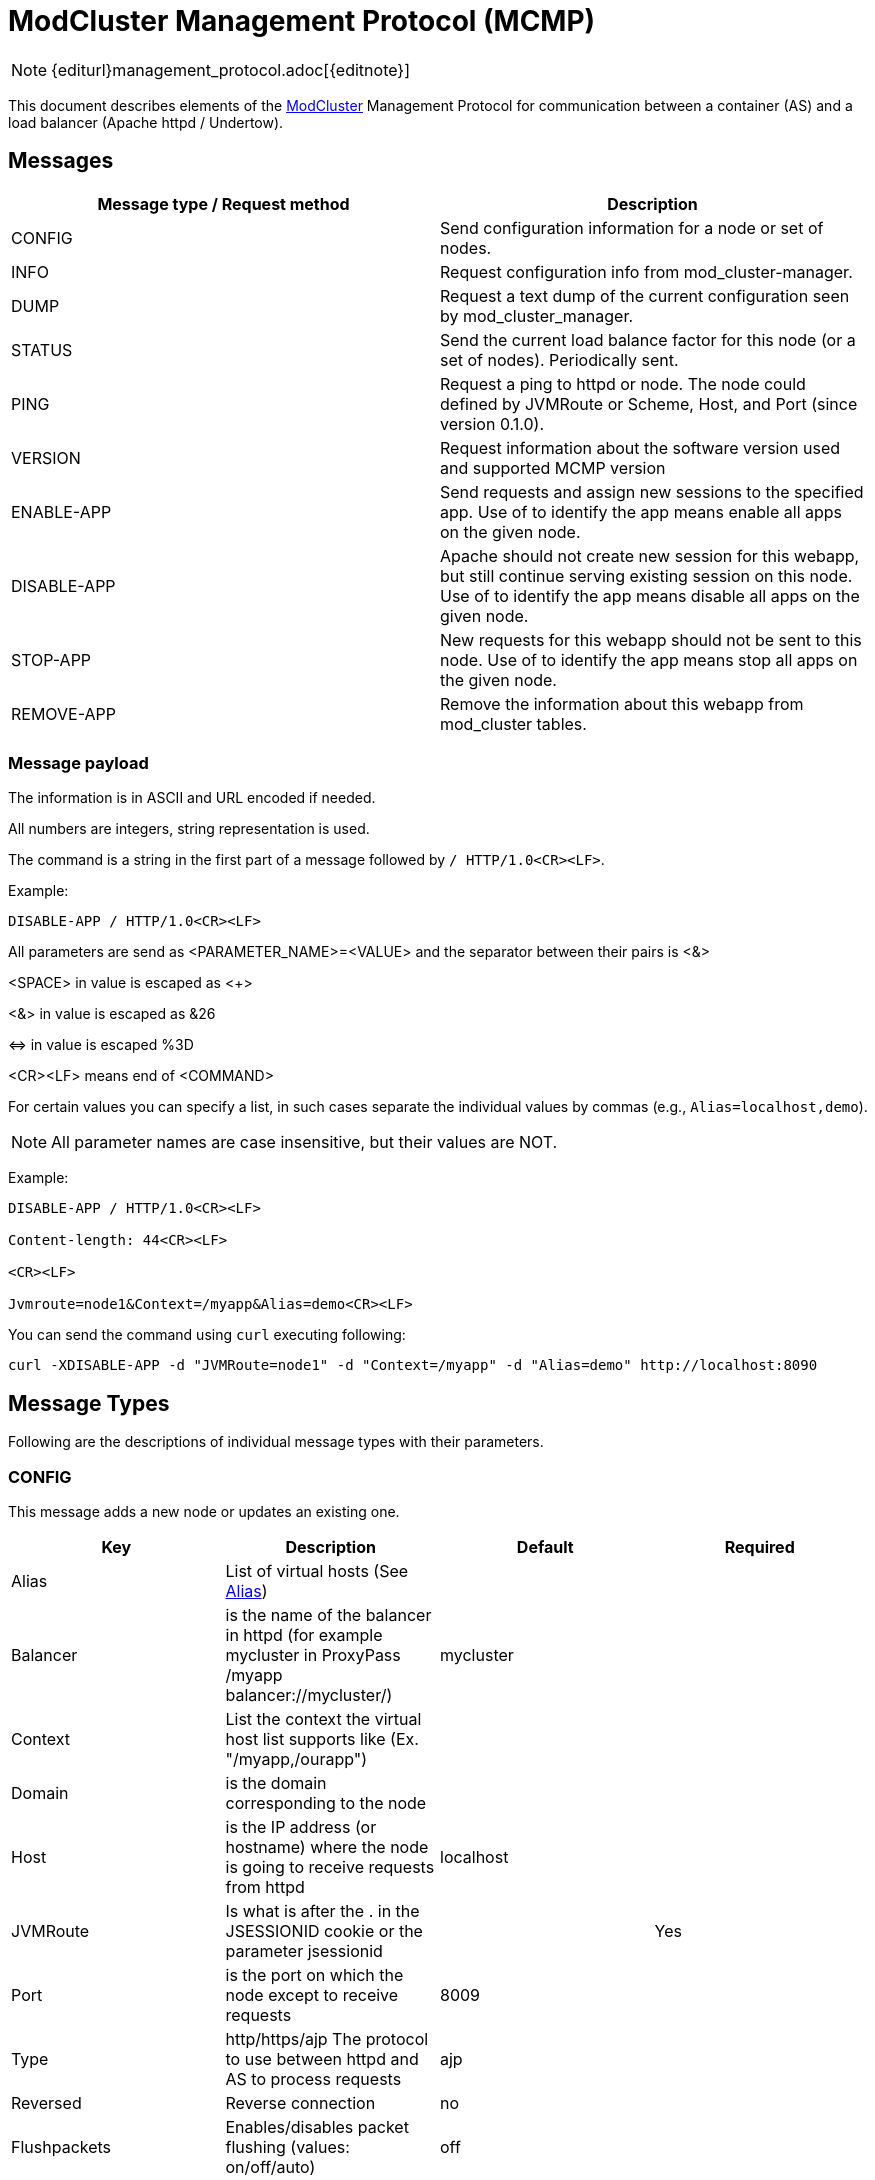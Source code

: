 [[mcmp]]
= ModCluster Management Protocol (MCMP)

NOTE: {editurl}management_protocol.adoc[{editnote}]

This document describes elements of the <<design,ModCluster>> Management Protocol for communication between a container (AS)
and a load balancer (Apache httpd / Undertow).

== Messages

|===
| Message type / Request method | Description

| CONFIG      | Send configuration information for a node or set of nodes.
| INFO        | Request configuration info from mod_cluster-manager.
| DUMP        | Request a text dump of the current configuration seen by mod_cluster_manager.
| STATUS      | Send the current load balance factor for this node (or a set of nodes). Periodically sent.
| PING        | Request a ping to httpd or node. The node could defined by JVMRoute or Scheme, Host, and Port (since version 0.1.0).
| VERSION     | Request information about the software version used and supported MCMP version
| ENABLE-APP  | Send requests and assign new sessions to the specified app. Use of to identify the app means enable all apps on the given node.
| DISABLE-APP | Apache should not create new session for this webapp, but still continue serving existing session on this node. Use of to identify the app means disable all apps on the given node.
| STOP-APP    | New requests for this webapp should not be sent to this node. Use of to identify the app means stop all apps on the given node.
| REMOVE-APP  | Remove the information about this webapp from mod_cluster tables.
|===

=== Message payload

The information is in ASCII and URL encoded if needed.

All numbers are integers, string representation is used.

The command is a string in the first part of a message followed by `/ HTTP/1.0<CR><LF>`.

Example:

[source]
----
DISABLE-APP / HTTP/1.0<CR><LF>
----

All parameters are send as <PARAMETER_NAME>=<VALUE> and the separator between
their pairs is <&>

<SPACE> in value is escaped as <+>

<&> in value is escaped as &26

\<\=> in value is escaped %3D

<CR><LF> means end of <COMMAND>

For certain values you can specify a list, in such cases separate the individual values by commas
(e.g., `Alias=localhost,demo`).

NOTE: All parameter names are case insensitive, but their values are NOT.

Example:

[source]
----
DISABLE-APP / HTTP/1.0<CR><LF>

Content-length: 44<CR><LF>

<CR><LF>

Jvmroute=node1&Context=/myapp&Alias=demo<CR><LF>
----

You can send the command using `curl` executing following:

[source]
----
curl -XDISABLE-APP -d "JVMRoute=node1" -d "Context=/myapp" -d "Alias=demo" http://localhost:8090
----

== Message Types

Following are the descriptions of individual message types with their parameters.

=== CONFIG

This message adds a new node or updates an existing one.

|===
| Key      | Description                                                                                                       | Default   | Required

| Alias    | List of virtual hosts (See http://tomcat.apache.org/tomcat-6.0-doc/config/host.html#Host%20Name%20Aliases[Alias]) |           |
| Balancer | is the name of the balancer in httpd (for example mycluster in ProxyPass /myapp balancer://mycluster/)            | mycluster |
| Context  | List the context the virtual host list supports like (Ex. "/myapp,/ourapp")                                       |           |
| Domain   | is the domain corresponding to the node                                                                           |           |
| Host     | is the IP address (or hostname) where the node is going to receive requests from httpd                            | localhost |
| JVMRoute | Is what is after the . in the JSESSIONID cookie or the parameter jsessionid                                       |           | Yes
| Port     | is the port on which the node except to receive requests                                                          | 8009      |
| Type     | http/https/ajp The protocol to use between httpd and AS to process requests                                       | ajp       |

| Reversed            | Reverse connection | no |
| Flushpackets        | Enables/disables packet flushing (values: on/off/auto) | off |
| Flushwait           | Time to wait before flushing packets in milliseconds. A value of -1 means wait forever | PROXY_FLUSH_WAIT |
| Ping                | Time (in seconds) in which to wait for a pong answer to a ping | 10 seconds |
| Smax                | Soft maximum idle connection count (that is the smax in worker mod_proxy documentation). The maximum value depends on the httpd thread configuration (ThreadsPerChild or 1) | -1 |
| Ttl                 | Time to live (in seconds) for idle connections above smax (in seconds) | 60 seconds |
| Timeout             | Timeout (in seconds) for proxy connections to a node. That is the time mod_cluster will wait for the back-end response before returning error. That corresponds to timeout in the worker mod_proxy documentation. A value of -1 indicates no timeout. Note that mod_cluster always uses a cping/cpong before forwarding a request and the connectiontimeout value used by mod_cluster is the ping value | 0 |
| StickySession       | Indicates whether subsequent requests for a given session should be routed to the same node, if possible | yes |
| StickySessionCookie | Value of the Session cookie  | JSESSIONID |
| StickySessionPath   | Value of the Session path    | jsessionid |
| StickySessionRemove | Indicates whether the httpd proxy should remove session stickiness in the event that the balancer is unable to route a request to the node to which it is stuck. Ignored if stickySession is false | no |
| StickySessionForce  | Indicates whether the httpd proxy should return an error in the event that the balancer is unable to route a request to the node to which it is stuck. Ignored if stickySession is false           | yes |
| WaitWorker          | Number of seconds to wait for a worker to become available to handle a request. When no workers of a balancer are usable, mod_cluster will retry after a while (workerTimeout/100). That is timeout in the balancer mod_proxy documentation. A value of -1 indicates that the httpd will not wait for a worker to be available and will return an error if none is available (in seconds) | 0 |
| MaxAttempts         | Maximum number of failover attempts before giving up. The minimum value is 0, i.e. no failover. The default value is 1, i.e. do a one failover attempt | 1 |
|===

NOTE: There are some limitations with regard to maximal lengths of some values. See
https://docs.modcluster.io/#limitations[Limitations] section for more information.

The response in case of success is empty with HTTP code 200. In case of an error, HTTP 500 response is sent with header values `Type` and `Mess` set
containing the type of the error and its description respectively. See the <<Error handling>> section for more information.


=== INFO

This message doesn't expect parameters, but you can supply an `Accept` header specifying the context type of the response. If `"text/xml"`
is specified, the response will contain an XML. Otherwise plain text response is sent.

The plain text format has a following structure:

[source]
----
<Nodes>
<Hosts>
<Contexts>
----

where <Nodes> are 0 or more node records separated by a newline where each node record has following structure:

[source]
----
Node: [<number>],Name: <JVMRoute value>,Balancer: <Balancer name>,LBGroup: <LBGroup>,Host: <Host name>,Port: <port value>,Type: <scheme/protocol to use>,Flushpackets: <value>,Flushwait: <value>,Ping: <value>,Smax: <value>,Ttl: <value>,Elected: <value>,Read: <value>,Transfered: <value>,Connected: <value>,Load: <value>
----

NOTE: For definitions of the individual values see the corresponding documentation section describing related
https://docs.modcluster.io/#mod_proxy_cluster[directives].

<Hosts> are 0 or more records separated by a newline where each host record has following structure:

[source]
----
Vhost: [<number>:<number>:<number>], Alias: <alias value>
----

and <Contexts> are 0 or more records separated by a newline where each record has following structure:

[source]
----
Context: [<number>:<number>:<number>], Context: <context value>, Status: <one of ENABLED, STOPPED, DISABLED>
----

NOTE: The first field in each of the described records is intended for debugging purposes and are present only in the text representation.

Example:

[source]
----
Node: [0],Name: spare,Balancer: mycluster,LBGroup: ,Host: localhost,Port: 8090,Type: ws,Flushpackets: Off,Flushwait: 10,Ping: 10,Smax: -1,Ttl: 60,Elected: 0,Read: 0,Transfered: 0,Connected: 0,Load: 0
Node: [1],Name: test,Balancer: mycluster,LBGroup: ,Host: localhost,Port: 8091,Type: ws,Flushpackets: Off,Flushwait: 10,Ping: 10,Smax: -1,Ttl: 60,Elected: 0,Read: 0,Transfered: 0,Connected: 0,Load: -1
Vhost: [1:1:0], Alias: localhost
Context: [1:1:0], Context: test, Status: STOPPED
----

// TODO: Describe the XML format.

=== DUMP

This message doesn't expect parameters, but you can supply an `Accept` header specifying the context type of the response.
If `"text/xml"` is specified, the response will contain an XML.
Otherwise, plain text response is sent.

The plain text format has a following structure:

[source]
----
<Balancers>
<Nodes>
<Hosts>
<Contexts>
----

where the individual sections contain 0 or more records separated by a newline. The structure is similar to the corresponding
the records of INFO response, however, there are a few differences such as missing commas in most of the cases.

The balancer records have the following structure:

[source]
----
balancer: [<number>] Name: <balancer name> Sticky: <value> [<Sticky session cookie]/[Sticky session path] remove: <value> force: <value> Timeout: <value> maxAttempts: <value>
----

The structure of node records is following:

[source]
----
node: [<number>:<number>],Balancer: <balancer name>,JVMRoute: <value>,LBGroup: [<value>],Host: <value>,Port: <value>,Type: <value>,flushpackets: <value>,flushwait: <value>,ping: <value>,smax: <value>,ttl: <value>,timeout: <value>
----

The host structure:

[source]
----
host: <number> [<host/alias value>] vhost: <number - host id> node: <number - node id>
----

and finally the context structure:

[source]
----
context: <number> [<context value>] vhost: <number - host id> node: <number - node id> status: <1 for ENABLED, 2 for DISABLED, 3 for STOPPED>
----

NOTE: The first field in described records is intended for debugging purposes and are present only in the text representation.

Example:

[source]
----
balancer: [0] Name: mycluster Sticky: 1 [JSESSIONID]/[jsessionid] remove: 0 force: 1 Timeout: 0 maxAttempts: 1
node: [0:0],Balancer: mycluster,JVMRoute: spare,LBGroup: [],Host: localhost,Port: 8090,Type: ws,flushpackets: 0,flushwait: 10,ping: 10,smax: -1,ttl: 60,timeout: 0
node: [1:1],Balancer: mycluster,JVMRoute: test,LBGroup: [],Host: localhost,Port: 8091,Type: ws,flushpackets: 0,flushwait: 10,ping: 10,smax: -1,ttl: 60,timeout: 0
host: 0 [localhost] vhost: 1 node: 1
context: 0 [test] vhost: 1 node: 1 status: 3
----

// TODO: Describe the XML output.


=== STATUS

The STATUS command requires single `JVMRoute` parameter specifying the node for which we want know the status. Optionally, you can supply `Load` parameter with
a numerical value that will set the `Load` factor for the target node.

In case of success, HTTP response with code 200 is sent with following parameters:

* `Type` with value `STATUS-RSP`
* `JVMRoute` corresponding to the value sent
* `State` with value `OK` or `NOK`
* `id` with a numerical value that is the generation id of process in httpd if it changes (increases) when httpd has been restarted and its view of the cluster
configuration could be incorrect. In this case ModClusterService should send a new CONFIG ASAP so the information could be updated.

In case of an error, HTTP 500 response is sent with headers `Type` and `Mess` set to the type and description of the error.

Example:

[source]
----
Type=STATUS-RSP&JVMRoute=spare&State=OK&id=698675605
----


=== PING

The `PING` command does not require any parameter, but there are a few optional parameters you can use changing the command behavior. See
the table below.

|===
| Key      | Description                                                                            | Required

| JVMRoute | Is what is after the . in the JSESSIONID cookie or the parameter jsessionid            | No
| Host     | is the IP address (or hostname) where the node is going to receive requests from httpd | Yes if Scheme or Port is specified
| Port     | is the port on which the node except to receive requests                               | Yes if Host or Scheme is specified
| Scheme   | http/https/ajp The protocol to use between httpd and AS to process requests            | Yes if Host or Port is specified
|===

If no parameter is supplied, then the `PING` checks whether the proxy if alive. In case `JVMRoute` is specified, then the corresponding node
is checked. When `Host`, `Port`, and `Scheme` are used, then it is checked whether httpd can reach a possible node using `Scheme://Host:Port`.
In case all parameters are specified, only `JVMRoute` is used and the behavior is the same as if the other ones were not present.


=== VERSION

This command requests the information about the used version and supported MCMP version. The HTTP 200 response has following format:

[source]
----
release: <software version>, protocol: <supported MCMP version>
----

so for example this is a valid response:

[source]
----
release: mod_cluster/1.3.20.Final, protocol: 0.2.1
----


=== ENABLE-APP

This command enables an application under the corresponding context and alias. If the application doesn't exist, an existing virtual host
is updated or a new one is created (that depends on the context/alias values).

// TODO: Maybe add a more verbose description with examples 
The insert/update logic works as follows: the proxy server goes through all received aliases and if any of them matches an
existing virtual host (first match), an update occurs. If there is no match, then a new virtual host is created.

|===
| Key      | Description                                                     | Required

| JVMRoute | JVMRoute on which we enable the application                     | Yes
| Context  | List of context under which the application should be deployed  | Yes if the request path is not `/*`
| Alias    | List of aliases for the corresponding virtual host              | Yes if the request path is not `/*`
|===

In case of success, an empty HTTP response with code 200 is sent. When an error occurs, HTTP 500 response is sent with `Type` and `Mess`
headers containing the details.

===  DISABLE-APP

Same as ENABLE-APP only sets the app status to DISABLED.

=== STOP-APP

Same as ENABLE-APP only sets the app status to STOPPED.

=== REMOVE-APP

Same as ENABLE-APP but removes the app from the proxy.


== Error handling

Once an error occurs during the MCMP communication, an HTTP response with code 500 is returned. The response contains headers
containing more details about the nature of the error. Namely `Type` and `Mess` header fields.


For example

[source]
----
HTTP/1.1 500 Internal Server Error
Date: Wed, 11 Sep 2024 13:45:44 GMT
Server: Apache/2.4.62 (Unix) mod_cluster/2.0.0.Alpha1-SNAPSHOT
Version: 0.2.1
Type: SYNTAX
Mess: Can't parse MCMP message. It might have contained illegal symbols or unknown elements.
Content-Length: 528
Connection: close
Content-Type: text/html; charset=iso-8859-1

<some html>
----

where

* Version is the supported version of the ModCluster Management Protocol.

* Type specifies type of the error (e.g., `SYNTAX` when the message is not formed correctly or `MEM` when the data cannot be
updated in or read from the shared memory).

* Mess is the message describing the error in more detail

== mod_cluster-manager handler

The mod_cluster-manager handler allows to do operation like
ENABLE-APP/DISABLE-APP through a web interface. The format of the request
string is the following:

[source]
----
Nonce:<nonce>&Cmd:<cmd>&Range:<range>&<MCMP String>
----

where:

* <nonce> Is a string like e17066b4-0cb1-4e58-93e3-cdc9efb6be9 corresponding to a unique id of httpd.
* <cmd> Is the command: one of ENABLE-APP, DISABLE-APP etc.
* <range> Is a "NODE" or "CONTEXT". "NODE" means that the -APP command is a wildcard command.
* <MCMP String> is a string containing a command described above.

Example:

[source]
----
http://localhost:8000/mod_cluster-manager?nonce=e17066b4-0cb1-4e58-93e3-cdc9efb6be9c&Cmd=DISABLE-APP&Range=CONTEXT&JVMRoute=jvm1&Alias=
----

== Miscellaneous

(<<design,ModCluster Design>> suggests that
ModClusterManager should wait until all sessions have been finished but that
requires a to be written tool. The idea is that an administrator initiated
step; similar to what people do now by changing workers.properties to quiesce a
node in mod_jk, but it could be initiated from the JBoss side via a management
tool). If a request arrives for a context corresponding to this node 500 will
be returned to the client.

An additional utility could be written to send a REMOVE-APP once the JBoss node
is stopped REMOTE-APP will remove all the node information from mod_cluster
table and any socket between httpd and the node will be closed. (For a more
complete description see <<internals,ModCluster Internals>>.) If
a request arrives for a context corresponding to this node 404 will be returned
to the client: in fact the mod_proxy will not be called for the request and an
httpd page could be displayed. A REMOVE-APP / for example will just clean the
mod_cluster table corresponding to the application defined in the payload.


